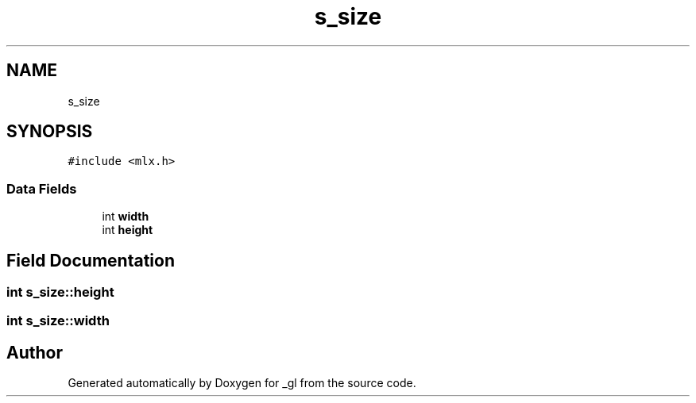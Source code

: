.TH "s_size" 3 "Thu Oct 12 2017" "Version 0.0.1" "_gl" \" -*- nroff -*-
.ad l
.nh
.SH NAME
s_size
.SH SYNOPSIS
.br
.PP
.PP
\fC#include <mlx\&.h>\fP
.SS "Data Fields"

.in +1c
.ti -1c
.RI "int \fBwidth\fP"
.br
.ti -1c
.RI "int \fBheight\fP"
.br
.in -1c
.SH "Field Documentation"
.PP 
.SS "int s_size::height"

.SS "int s_size::width"


.SH "Author"
.PP 
Generated automatically by Doxygen for _gl from the source code\&.
